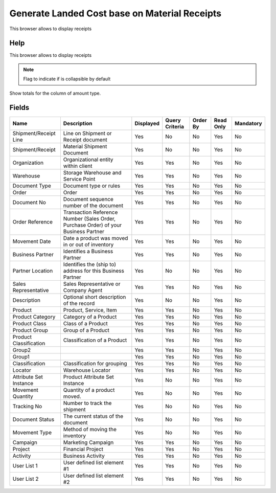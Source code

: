 
.. _functional-guide/smart-browse/generatelandedcostbaseonmaterialreceipts:

==============================================
Generate Landed Cost base on Material Receipts
==============================================

This browser allows to display receipts

Help
====
This browser allows to display receipts

.. seealso::
    :ref:`functional-guidewindow-materialreceipt`


.. seealso::
    :ref:`functional-guideprocess-c_landedcostreceipts`


.. note::
    Flag to indicate if is collapsible by default
Show totals for the column  of amount type.

Fields
======


======================  ===================================================================================  =========  ==============  ========  =========  =========
Name                    Description                                                                          Displayed  Query Criteria  Order By  Read Only  Mandatory
======================  ===================================================================================  =========  ==============  ========  =========  =========
Shipment/Receipt Line   Line on Shipment or Receipt document                                                 Yes        No              No        Yes        No       
Shipment/Receipt        Material Shipment Document                                                           Yes        No              No        Yes        No       
Organization            Organizational entity within client                                                  Yes        Yes             No        Yes        No       
Warehouse               Storage Warehouse and Service Point                                                  Yes        Yes             No        Yes        No       
Document Type           Document type or rules                                                               Yes        Yes             No        Yes        No       
Order                   Order                                                                                Yes        Yes             No        Yes        No       
Document No             Document sequence number of the document                                             Yes        Yes             No        Yes        No       
Order Reference         Transaction Reference Number (Sales Order, Purchase Order) of your Business Partner  Yes        Yes             No        Yes        No       
Movement Date           Date a product was moved in or out of inventory                                      Yes        Yes             No        Yes        No       
Business Partner        Identifies a Business Partner                                                        Yes        Yes             No        Yes        No       
Partner Location        Identifies the (ship to) address for this Business Partner                           Yes        No              No        Yes        No       
Sales Representative    Sales Representative or Company Agent                                                Yes        Yes             No        Yes        No       
Description             Optional short description of the record                                             Yes        No              No        Yes        No       
Product                 Product, Service, Item                                                               Yes        Yes             No        Yes        No       
Product Category        Category of a Product                                                                Yes        Yes             No        Yes        No       
Product Class           Class of a Product                                                                   Yes        Yes             No        Yes        No       
Product Group           Group of a Product                                                                   Yes        Yes             No        Yes        No       
Product Classification  Classification of a Product                                                          Yes        Yes             No        Yes        No       
Group2                                                                                                       Yes        Yes             No        Yes        No       
Group1                                                                                                       Yes        Yes             No        Yes        No       
Classification          Classification for grouping                                                          Yes        Yes             No        Yes        No       
Locator                 Warehouse Locator                                                                    Yes        Yes             No        Yes        No       
Attribute Set Instance  Product Attribute Set Instance                                                       Yes        No              No        Yes        No       
Movement Quantity       Quantity of a product moved.                                                         Yes        No              No        Yes        No       
Tracking No             Number to track the shipment                                                         Yes        No              No        Yes        No       
Document Status         The current status of the document                                                   Yes        No              No        Yes        No       
Movement Type           Method of moving the inventory                                                       Yes        No              No        Yes        No       
Campaign                Marketing Campaign                                                                   Yes        Yes             No        Yes        No       
Project                 Financial Project                                                                    Yes        Yes             No        Yes        No       
Activity                Business Activity                                                                    Yes        Yes             No        Yes        No       
User List 1             User defined list element #1                                                         Yes        Yes             No        Yes        No       
User List 2             User defined list element #2                                                         Yes        Yes             No        Yes        No       
======================  ===================================================================================  =========  ==============  ========  =========  =========
